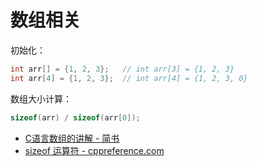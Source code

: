 * 数组相关
  初始化：
  #+BEGIN_SRC C
    int arr[] = {1, 2, 3};   // int arr[3] = {1, 2, 3}
    int arr[4] = {1, 2, 3};  // int arr[4] = {1, 2, 3, 0}
  #+END_SRC

  数组大小计算：
  #+BEGIN_SRC C
    sizeof(arr) / sizeof(arr[0]);
  #+END_SRC

  + [[https://www.jianshu.com/p/f54547d24221][C语言数组的讲解 - 简书]]
  + [[https://zh.cppreference.com/w/cpp/language/sizeof][sizeof 运算符 - cppreference.com]]

